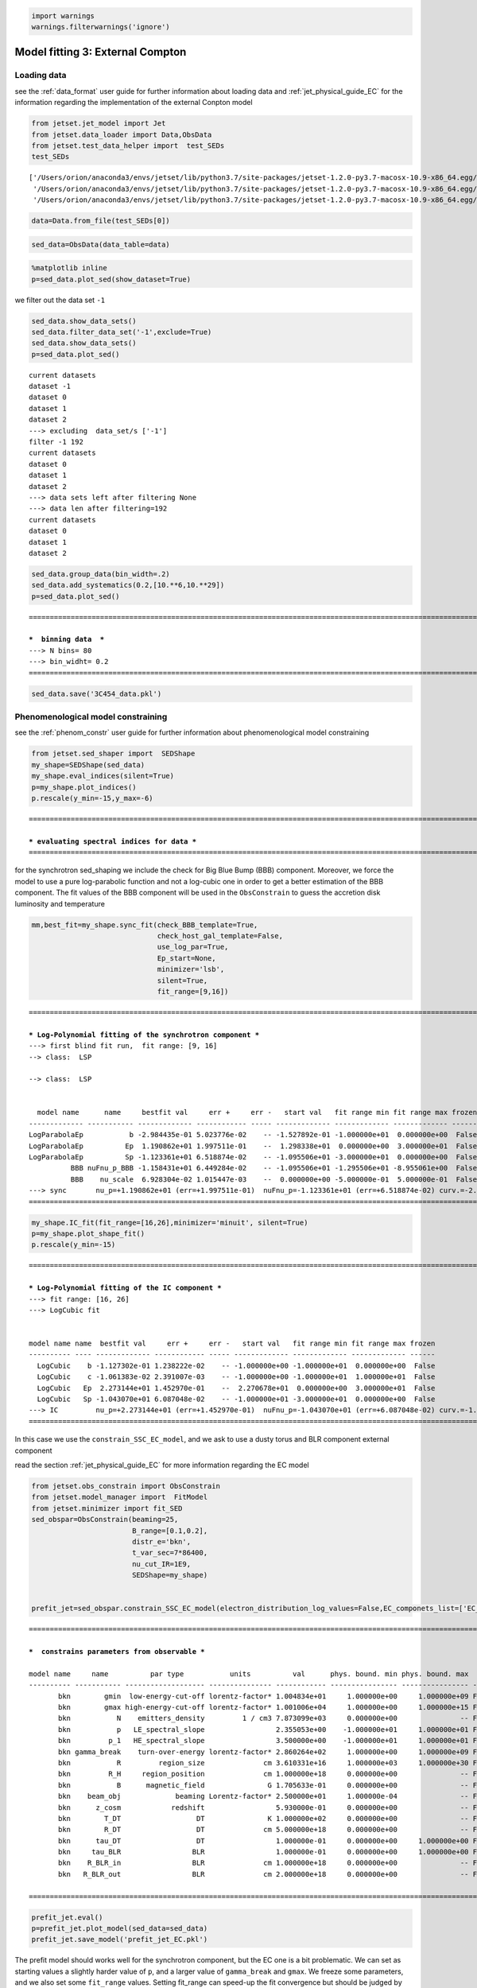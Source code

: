 .. _model_fitting_EC:

.. code:: ipython3

    import warnings
    warnings.filterwarnings('ignore')

Model fitting 3: External Compton
=================================

Loading data
------------

see the :ref:`data_format` user guide for further information about loading data and :ref:`jet_physical_guide_EC` for the information regarding the implementation of the external Conpton model

.. code:: ipython3

    from jetset.jet_model import Jet
    from jetset.data_loader import Data,ObsData
    from jetset.test_data_helper import  test_SEDs
    test_SEDs





.. parsed-literal::

    ['/Users/orion/anaconda3/envs/jetset/lib/python3.7/site-packages/jetset-1.2.0-py3.7-macosx-10.9-x86_64.egg/jetset/test_data/SEDs_data/SED_3C345.ecsv',
     '/Users/orion/anaconda3/envs/jetset/lib/python3.7/site-packages/jetset-1.2.0-py3.7-macosx-10.9-x86_64.egg/jetset/test_data/SEDs_data/SED_MW_Mrk421_EBL_DEABS.ecsv',
     '/Users/orion/anaconda3/envs/jetset/lib/python3.7/site-packages/jetset-1.2.0-py3.7-macosx-10.9-x86_64.egg/jetset/test_data/SEDs_data/SED_MW_Mrk501_EBL_DEABS.ecsv']



.. code:: ipython3

    data=Data.from_file(test_SEDs[0])


.. code:: ipython3

    sed_data=ObsData(data_table=data)

.. code:: ipython3

    %matplotlib inline
    p=sed_data.plot_sed(show_dataset=True)



.. image:: Jet_example_model_fit_EC_files/Jet_example_model_fit_EC_8_0.png


we filter out the data set ``-1``

.. code:: ipython3

    sed_data.show_data_sets()
    sed_data.filter_data_set('-1',exclude=True)
    sed_data.show_data_sets()
    p=sed_data.plot_sed()



.. parsed-literal::

    current datasets
    dataset -1
    dataset 0
    dataset 1
    dataset 2
    ---> excluding  data_set/s ['-1']
    filter -1 192
    current datasets
    dataset 0
    dataset 1
    dataset 2
    ---> data sets left after filtering None
    ---> data len after filtering=192
    current datasets
    dataset 0
    dataset 1
    dataset 2



.. image:: Jet_example_model_fit_EC_files/Jet_example_model_fit_EC_10_1.png


.. code:: ipython3

    sed_data.group_data(bin_width=.2)
    sed_data.add_systematics(0.2,[10.**6,10.**29])
    p=sed_data.plot_sed()


.. parsed-literal::

    ===================================================================================================================
    
    ***  binning data  ***
    ---> N bins= 80
    ---> bin_widht= 0.2
    ===================================================================================================================
    



.. image:: Jet_example_model_fit_EC_files/Jet_example_model_fit_EC_11_1.png


.. code:: ipython3

    sed_data.save('3C454_data.pkl')

Phenomenological model constraining
-----------------------------------

see the :ref:`phenom_constr` user guide for further information about phenomenological model constraining

.. code:: ipython3

    from jetset.sed_shaper import  SEDShape
    my_shape=SEDShape(sed_data)
    my_shape.eval_indices(silent=True)
    p=my_shape.plot_indices()
    p.rescale(y_min=-15,y_max=-6)


.. parsed-literal::

    ===================================================================================================================
    
    *** evaluating spectral indices for data ***
    ===================================================================================================================
    



.. image:: Jet_example_model_fit_EC_files/Jet_example_model_fit_EC_15_1.png


for the synchrotron sed_shaping we include the check for Big Blue Bump
(BBB) component. Moreover, we force the model to use a pure
log-parabolic function and not a log-cubic one in order to get a better
estimation of the BBB component. The fit values of the BBB component
will be used in the ``ObsConstrain`` to guess the accretion disk
luminosity and temperature

.. code:: ipython3

    mm,best_fit=my_shape.sync_fit(check_BBB_template=True,
                                  check_host_gal_template=False,
                                  use_log_par=True,
                                  Ep_start=None,
                                  minimizer='lsb',
                                  silent=True,
                                  fit_range=[9,16])


.. parsed-literal::

    ===================================================================================================================
    
    *** Log-Polynomial fitting of the synchrotron component ***
    ---> first blind fit run,  fit range: [9, 16]
    --> class:  LSP
    
    --> class:  LSP
    
    
      model name      name     bestfit val     err +     err -   start val   fit range min fit range max frozen
    ------------- ----------- ------------- ------------ ----- ------------- ------------- ------------- ------
    LogParabolaEp           b -2.984435e-01 5.023776e-02    -- -1.527892e-01 -1.000000e+01  0.000000e+00  False
    LogParabolaEp          Ep  1.190862e+01 1.997511e-01    --  1.298338e+01  0.000000e+00  3.000000e+01  False
    LogParabolaEp          Sp -1.123361e+01 6.518874e-02    -- -1.095506e+01 -3.000000e+01  0.000000e+00  False
              BBB nuFnu_p_BBB -1.158431e+01 6.449284e-02    -- -1.095506e+01 -1.295506e+01 -8.955061e+00  False
              BBB    nu_scale  6.928304e-02 1.015447e-03    --  0.000000e+00 -5.000000e-01  5.000000e-01  False
    ---> sync       nu_p=+1.190862e+01 (err=+1.997511e-01)  nuFnu_p=-1.123361e+01 (err=+6.518874e-02) curv.=-2.984435e-01 (err=+5.023776e-02)
    ===================================================================================================================
    


.. code:: ipython3

    my_shape.IC_fit(fit_range=[16,26],minimizer='minuit', silent=True)
    p=my_shape.plot_shape_fit()
    p.rescale(y_min=-15)


.. parsed-literal::

    ===================================================================================================================
    
    *** Log-Polynomial fitting of the IC component ***
    ---> fit range: [16, 26]
    ---> LogCubic fit
    
    
    model name name  bestfit val     err +     err -   start val   fit range min fit range max frozen
    ---------- ---- ------------- ------------ ----- ------------- ------------- ------------- ------
      LogCubic    b -1.127302e-01 1.238222e-02    -- -1.000000e+00 -1.000000e+01  0.000000e+00  False
      LogCubic    c -1.061383e-02 2.391007e-03    -- -1.000000e+00 -1.000000e+01  1.000000e+01  False
      LogCubic   Ep  2.273144e+01 1.452970e-01    --  2.270678e+01  0.000000e+00  3.000000e+01  False
      LogCubic   Sp -1.043070e+01 6.087048e-02    -- -1.000000e+01 -3.000000e+01  0.000000e+00  False
    ---> IC         nu_p=+2.273144e+01 (err=+1.452970e-01)  nuFnu_p=-1.043070e+01 (err=+6.087048e-02) curv.=-1.127302e-01 (err=+1.238222e-02)
    ===================================================================================================================
    



.. image:: Jet_example_model_fit_EC_files/Jet_example_model_fit_EC_18_1.png


In this case we use the ``constrain_SSC_EC_model``, and we ask to use a
dusty torus and BLR component external component

read the section :ref:`jet_physical_guide_EC`  for more information regarding the EC model

.. code:: ipython3

    from jetset.obs_constrain import ObsConstrain
    from jetset.model_manager import  FitModel
    from jetset.minimizer import fit_SED
    sed_obspar=ObsConstrain(beaming=25,
                            B_range=[0.1,0.2],
                            distr_e='bkn',
                            t_var_sec=7*86400,
                            nu_cut_IR=1E9,
                            SEDShape=my_shape)
    
    
    prefit_jet=sed_obspar.constrain_SSC_EC_model(electron_distribution_log_values=False,EC_componets_list=['EC_DT','EC_BLR'],R_H=1E18,silent=True)



.. parsed-literal::

    ===================================================================================================================
    
    ***  constrains parameters from observable ***
    
    model name     name          par type           units          val      phys. bound. min phys. bound. max  log  frozen
    ---------- ----------- ------------------- --------------- ------------ ---------------- ---------------- ----- ------
           bkn        gmin  low-energy-cut-off lorentz-factor* 1.004834e+01     1.000000e+00     1.000000e+09 False  False
           bkn        gmax high-energy-cut-off lorentz-factor* 1.001006e+04     1.000000e+00     1.000000e+15 False  False
           bkn           N    emitters_density         1 / cm3 7.873099e+03     0.000000e+00               -- False  False
           bkn           p   LE_spectral_slope                 2.355053e+00    -1.000000e+01     1.000000e+01 False  False
           bkn         p_1   HE_spectral_slope                 3.500000e+00    -1.000000e+01     1.000000e+01 False  False
           bkn gamma_break    turn-over-energy lorentz-factor* 2.860264e+02     1.000000e+00     1.000000e+09 False  False
           bkn           R         region_size              cm 3.610331e+16     1.000000e+03     1.000000e+30 False  False
           bkn         R_H     region_position              cm 1.000000e+18     0.000000e+00               -- False   True
           bkn           B      magnetic_field               G 1.705633e-01     0.000000e+00               -- False  False
           bkn    beam_obj             beaming Lorentz-factor* 2.500000e+01     1.000000e-04               -- False  False
           bkn      z_cosm            redshift                 5.930000e-01     0.000000e+00               -- False  False
           bkn        T_DT                  DT               K 1.000000e+02     0.000000e+00               -- False  False
           bkn        R_DT                  DT              cm 5.000000e+18     0.000000e+00               -- False  False
           bkn      tau_DT                  DT                 1.000000e-01     0.000000e+00     1.000000e+00 False  False
           bkn     tau_BLR                 BLR                 1.000000e-01     0.000000e+00     1.000000e+00 False  False
           bkn    R_BLR_in                 BLR              cm 1.000000e+18     0.000000e+00               -- False   True
           bkn   R_BLR_out                 BLR              cm 2.000000e+18     0.000000e+00               -- False   True
    
    ===================================================================================================================
    


.. code:: ipython3

    prefit_jet.eval()
    p=prefit_jet.plot_model(sed_data=sed_data)
    prefit_jet.save_model('prefit_jet_EC.pkl')



.. image:: Jet_example_model_fit_EC_files/Jet_example_model_fit_EC_22_0.png


The prefit model should works well for the synchrotron component, but
the EC one is a bit problematic. We can set as starting values a
slightly harder value of ``p``, and a larger value of ``gamma_break``
and ``gmax``. We freeze some parameters, and we also set some
``fit_range`` values. Setting fit_range can speed-up the fit convergence
but should be judged by the user each time according to the physics of
the particular source

.. note::
   With the new implementation of composite model  (`FitModel` class) to set parameters you have to specify the model component, this is different from versions<1.1.2,
   and this holds also for the `freeze` method and for setting  `fit_range` intervals, and for the methods relate to parameters setting in general.
   See the :ref:`composite_models` user guide for further information about the new implementation of `FitModel`, in particular for parameter setting

EC model fit
------------

.. code:: ipython3

    jet_minuti=Jet.load_model('prefit_jet_EC.pkl')
    jet_minuti.set_gamma_grid_size(100)
    fit_model_minuit=FitModel( jet=jet_minuti, name='EC-best-fit-lsb')
    fit_model_minuit.show_model_components()


.. parsed-literal::

        name          par type           units          val      phys. bound. min phys. bound. max  log  frozen
    ----------- ------------------- --------------- ------------ ---------------- ---------------- ----- ------
           gmin  low-energy-cut-off lorentz-factor* 1.214476e+01     1.000000e+00     1.000000e+09 False  False
           gmax high-energy-cut-off lorentz-factor* 1.209849e+04     1.000000e+00     1.000000e+15 False  False
              N    emitters_density         1 / cm3 2.039857e+02     0.000000e+00               -- False  False
              p   LE_spectral_slope                 2.355053e+00    -1.000000e+01     1.000000e+01 False  False
            p_1   HE_spectral_slope                 3.500000e+00    -1.000000e+01     1.000000e+01 False  False
    gamma_break    turn-over-energy lorentz-factor* 3.456517e+02     1.000000e+00     1.000000e+09 False  False
           T_DT                  DT               K 1.000000e+02     0.000000e+00               -- False  False
           R_DT                  DT              cm 5.143375e+18     0.000000e+00               -- False  False
         tau_DT                  DT                 1.000000e-01     0.000000e+00     1.000000e+00 False  False
         L_Disk                Disk         erg / s 4.232689e+45     0.000000e+00               -- False  False
         T_Disk                Disk               K 3.018434e+04     0.000000e+00               -- False  False
        tau_BLR                 BLR                 1.000000e-01     0.000000e+00     1.000000e+00 False  False
       R_BLR_in                 BLR              cm 2.057350e+17     0.000000e+00               -- False   True
      R_BLR_out                 BLR              cm 4.114700e+17     0.000000e+00               -- False   True
              R         region_size              cm 1.384330e+17     1.000000e+03     1.000000e+30 False  False
            R_H     region_position              cm 1.000000e+18     0.000000e+00               -- False   True
              B      magnetic_field               G 1.167606e-01     0.000000e+00               -- False  False
       beam_obj             beaming Lorentz-factor* 2.500000e+01     1.000000e-04               -- False  False
         z_cosm            redshift                 5.930000e-01     0.000000e+00               -- False  False
    
    -------------------------------------------------------------------------------------------------------------------
    Composite model description
    -------------------------------------------------------------------------------------------------------------------
    name: EC-best-fit-lsb  
    type: composite_model  
    components models:
     -model name: jet_leptonic model type: jet
    
    -------------------------------------------------------------------------------------------------------------------


.. code:: ipython3

    jet_minuti=Jet.load_model('prefit_jet_EC.pkl')
    jet_minuti.set_gamma_grid_size(100)
    fit_model_minuit=FitModel( jet=jet_minuti, name='EC-best-fit-lsb')
    fit_model_minuit.freeze('jet_leptonic','z_cosm')
    fit_model_minuit.freeze('jet_leptonic','R_H')
    fit_model_minuit.freeze('jet_leptonic','L_Disk')
    fit_model_minuit.freeze('jet_leptonic','R_DT')
    fit_model_minuit.freeze('jet_leptonic','R_BLR_in')
    fit_model_minuit.freeze('jet_leptonic','R_BLR_out')
    
    fit_model_minuit.jet_leptonic.parameters.R.fit_range=[1E16,5E18]
    fit_model_minuit.jet_leptonic.parameters.gamma_break.val=600
    fit_model_minuit.jet_leptonic.parameters.p.val=1.8
    fit_model_minuit.jet_leptonic.parameters.gamma_break.fit_range=[100,3000]
    fit_model_minuit.jet_leptonic.parameters.gmin.fit_range=[2,10]
    
    fit_model_minuit.jet_leptonic.parameters.gmax.val=1E5
    fit_model_minuit.jet_leptonic.parameters.gmax.fit_range=[1000,1E6]


.. parsed-literal::

        name          par type           units          val      phys. bound. min phys. bound. max  log  frozen
    ----------- ------------------- --------------- ------------ ---------------- ---------------- ----- ------
           gmin  low-energy-cut-off lorentz-factor* 1.214476e+01     1.000000e+00     1.000000e+09 False  False
           gmax high-energy-cut-off lorentz-factor* 1.209849e+04     1.000000e+00     1.000000e+15 False  False
              N    emitters_density         1 / cm3 2.039857e+02     0.000000e+00               -- False  False
              p   LE_spectral_slope                 2.355053e+00    -1.000000e+01     1.000000e+01 False  False
            p_1   HE_spectral_slope                 3.500000e+00    -1.000000e+01     1.000000e+01 False  False
    gamma_break    turn-over-energy lorentz-factor* 3.456517e+02     1.000000e+00     1.000000e+09 False  False
           T_DT                  DT               K 1.000000e+02     0.000000e+00               -- False  False
           R_DT                  DT              cm 5.143375e+18     0.000000e+00               -- False  False
         tau_DT                  DT                 1.000000e-01     0.000000e+00     1.000000e+00 False  False
         L_Disk                Disk         erg / s 4.232689e+45     0.000000e+00               -- False  False
         T_Disk                Disk               K 3.018434e+04     0.000000e+00               -- False  False
        tau_BLR                 BLR                 1.000000e-01     0.000000e+00     1.000000e+00 False  False
       R_BLR_in                 BLR              cm 2.057350e+17     0.000000e+00               -- False   True
      R_BLR_out                 BLR              cm 4.114700e+17     0.000000e+00               -- False   True
              R         region_size              cm 1.384330e+17     1.000000e+03     1.000000e+30 False  False
            R_H     region_position              cm 1.000000e+18     0.000000e+00               -- False   True
              B      magnetic_field               G 1.167606e-01     0.000000e+00               -- False  False
       beam_obj             beaming Lorentz-factor* 2.500000e+01     1.000000e-04               -- False  False
         z_cosm            redshift                 5.930000e-01     0.000000e+00               -- False  False


.. code:: ipython3

    from jetset.minimizer import ModelMinimizer
    model_minimizer_minuit=ModelMinimizer('minuit')
    best_fit_minuit=model_minimizer_minuit.fit(fit_model_minuit,sed_data,1E11,1E29,fitname='EC-best-fit-minuit',repeat=3)


.. parsed-literal::

    filtering data in fit range = [1.000000e+11,1.000000e+29]
    data length 21
    ===================================================================================================================
    
    *** start fit process ***
    ----- 
    fit run: 0
    \ minim function calls=920, chisq=21.205331 UL part=-0.00000000000
    fit run: 1
    / minim function calls=940, chisq=16.501900 UL part=-0.0000000
    fit run: 2
    | minim function calls=350, chisq=16.389750 UL part=-0.00000000000 UL part=-0.000000
    **************************************************************************************************
    Fit report
    
    Model: EC-best-fit-minuit
     model name      name          par type           units          val      phys. bound. min phys. bound. max  log  frozen
    ------------ ----------- ------------------- --------------- ------------ ---------------- ---------------- ----- ------
    jet_leptonic        gmin  low-energy-cut-off lorentz-factor* 9.999991e+00     1.000000e+00     1.000000e+09 False  False
    jet_leptonic        gmax high-energy-cut-off lorentz-factor* 9.998178e+04     1.000000e+00     1.000000e+15 False  False
    jet_leptonic           N    emitters_density         1 / cm3 1.502210e+02     0.000000e+00               -- False  False
    jet_leptonic           p   LE_spectral_slope                 1.806760e+00    -1.000000e+01     1.000000e+01 False  False
    jet_leptonic         p_1   HE_spectral_slope                 3.575040e+00    -1.000000e+01     1.000000e+01 False  False
    jet_leptonic gamma_break    turn-over-energy lorentz-factor* 4.785486e+02     1.000000e+00     1.000000e+09 False  False
    jet_leptonic        T_DT                  DT               K 4.383439e+02     0.000000e+00               -- False  False
    jet_leptonic        R_DT                  DT              cm 5.143375e+18     0.000000e+00               -- False   True
    jet_leptonic      tau_DT                  DT                 5.243266e-02     0.000000e+00     1.000000e+00 False  False
    jet_leptonic      L_Disk                Disk         erg / s 4.232689e+45     0.000000e+00               -- False   True
    jet_leptonic      T_Disk                Disk               K 4.815942e+04     0.000000e+00               -- False  False
    jet_leptonic     tau_BLR                 BLR                 1.677494e-01     0.000000e+00     1.000000e+00 False  False
    jet_leptonic    R_BLR_in                 BLR              cm 2.057350e+17     0.000000e+00               -- False   True
    jet_leptonic   R_BLR_out                 BLR              cm 4.114700e+17     0.000000e+00               -- False   True
    jet_leptonic           R         region_size              cm 1.219759e+17     1.000000e+03     1.000000e+30 False  False
    jet_leptonic         R_H     region_position              cm 1.000000e+18     0.000000e+00               -- False   True
    jet_leptonic           B      magnetic_field               G 1.021389e-01     0.000000e+00               -- False  False
    jet_leptonic    beam_obj             beaming Lorentz-factor* 2.281074e+01     1.000000e-04               -- False  False
    jet_leptonic      z_cosm            redshift                 5.930000e-01     0.000000e+00               -- False   True
    
    converged=True
    calls=351
    ------------------------------------------------------------------
    | FCN = 16.38                   |     Ncalls=339 (350 total)     |
    | EDM = 1.53E+04 (Goal: 1E-05)  |            up = 1.0            |
    ------------------------------------------------------------------
    |  Valid Min.   | Valid Param.  | Above EDM | Reached call limit |
    ------------------------------------------------------------------
    |     False     |     True      |   True    |       False        |
    ------------------------------------------------------------------
    | Hesse failed  |   Has cov.    | Accurate  | Pos. def. | Forced |
    ------------------------------------------------------------------
    |     False     |     True      |   False   |   False   |  True  |
    ------------------------------------------------------------------
    --------------------------------------------------------------------------------------------
    |   | Name   |   Value   | Hesse Err | Minos Err- | Minos Err+ | Limit-  | Limit+  | Fixed |
    --------------------------------------------------------------------------------------------
    | 0 | par_0  |  1.000E1  |  0.000E1  |            |            |    2    |   10    |       |
    | 1 | par_1  |  1.000E5  |  0.000E5  |            |            |  1000   |  1e+06  |       |
    | 2 | par_2  |  150.221  |   0.029   |            |            |    0    |         |       |
    | 3 | par_3  |   1.81    |   0.06    |            |            |   -10   |   10    |       |
    | 4 | par_4  |  0.358E1  |  0.000E1  |            |            |   -10   |   10    |       |
    | 5 | par_5  |  478.55   |   0.18    |            |            |   100   |  3000   |       |
    | 6 | par_6  |    440    |    40     |            |            |    0    |         |       |
    | 7 | par_7  |   0.052   |   0.014   |            |            |    0    |    1    |       |
    | 8 | par_8  |  0.48E5   |  0.08E5   |            |            |    0    |         |       |
    | 9 | par_9  |   0.17    |   0.21    |            |            |    0    |    1    |       |
    | 10| par_10 |  1.22E17  |  0.19E17  |            |            |  1e+16  |  5e+18  |       |
    | 11| par_11 | 1.021E-1  | 0.022E-1  |            |            |    0    |         |       |
    | 12| par_12 |   22.8    |    1.9    |            |            | 0.0001  |         |       |
    --------------------------------------------------------------------------------------------
    dof=8
    chisq=16.378087, chisq/red=2.047261 null hypothesis sig=0.037277
    
    best fit pars
     model name      name    bestfit val     err +     err -  start val   fit range min fit range max frozen
    ------------ ----------- ------------ ------------ ----- ------------ ------------- ------------- ------
    jet_leptonic        gmin 9.999991e+00 9.610403e-08    -- 1.214476e+01  2.000000e+00  1.000000e+01  False
    jet_leptonic        gmax 9.998178e+04 1.938664e+00    -- 1.000000e+05  1.000000e+03  1.000000e+06  False
    jet_leptonic           N 1.502210e+02 2.883063e-02    -- 2.039857e+02  0.000000e+00            --  False
    jet_leptonic           p 1.806760e+00 6.298315e-02    -- 1.800000e+00 -1.000000e+01  1.000000e+01  False
    jet_leptonic         p_1 3.575040e+00 3.367924e-04    -- 3.500000e+00 -1.000000e+01  1.000000e+01  False
    jet_leptonic gamma_break 4.785486e+02 1.845153e-01    -- 6.000000e+02  1.000000e+02  3.000000e+03  False
    jet_leptonic        T_DT 4.383439e+02 4.463019e+01    -- 1.000000e+02  0.000000e+00            --  False
    jet_leptonic        R_DT           --           --    -- 5.143375e+18  0.000000e+00            --   True
    jet_leptonic      tau_DT 5.243266e-02 1.442664e-02    -- 1.000000e-01  0.000000e+00  1.000000e+00  False
    jet_leptonic      L_Disk           --           --    -- 4.232689e+45  0.000000e+00            --   True
    jet_leptonic      T_Disk 4.815942e+04 7.881132e+03    -- 3.018434e+04  0.000000e+00            --  False
    jet_leptonic     tau_BLR 1.677494e-01 2.132366e-01    -- 1.000000e-01  0.000000e+00  1.000000e+00  False
    jet_leptonic    R_BLR_in           --           --    -- 2.057350e+17  0.000000e+00            --   True
    jet_leptonic   R_BLR_out           --           --    -- 4.114700e+17  0.000000e+00            --   True
    jet_leptonic           R 1.219759e+17 1.909803e+16    -- 1.384330e+17  1.000000e+16  5.000000e+18  False
    jet_leptonic         R_H           --           --    -- 1.000000e+18  0.000000e+00            --   True
    jet_leptonic           B 1.021389e-01 2.161677e-03    -- 1.167606e-01  0.000000e+00            --  False
    jet_leptonic    beam_obj 2.281074e+01 1.916088e+00    -- 2.500000e+01  1.000000e-04            --  False
    jet_leptonic      z_cosm           --           --    -- 5.930000e-01  0.000000e+00            --   True
    **************************************************************************************************
    
    ===================================================================================================================
    


.. code:: ipython3

    best_fit_minuit.save_report('EC-best-fit-minuit.txt')
    model_minimizer_minuit.save_model('EC_model_minimizer_minuit.pkl')
    fit_model_minuit.save_model('EC_fit_model_minuit.pkl')

.. code:: ipython3

    %matplotlib inline
    fit_model_minuit.set_nu_grid(1E6,1E30,200)
    fit_model_minuit.eval()
    p2=fit_model_minuit.plot_model(sed_data=sed_data)
    p2.rescale(y_min=-15,y_max=-9.5,x_min=6,x_max=28.5)



.. image:: Jet_example_model_fit_EC_files/Jet_example_model_fit_EC_30_0.png


.. code:: ipython3

    jet_minuti.energetic_report()


.. parsed-literal::

    -----------------------------------------------------------------------------------------
    jet eneregetic report:
         name                   type               units        val     
    -------------- ----------------------------- --------- -------------
               U_e Energy dens. blob rest. frame erg / cm3  7.257454e-03
          U_p_cold Energy dens. blob rest. frame erg / cm3  2.819493e-05
               U_B Energy dens. blob rest. frame erg / cm3  4.150905e-04
               U_p Energy dens. blob rest. frame erg / cm3  0.000000e+00
        U_p_target Energy dens. blob rest. frame erg / cm3 6.929110e-310
           U_Synch Energy dens. blob rest. frame erg / cm3  1.309732e-04
       U_Synch_DRF Energy dens. disk rest. frame erg / cm3  3.546008e+01
            U_Disk Energy dens. blob rest. frame erg / cm3  1.316068e-04
             U_BLR Energy dens. blob rest. frame erg / cm3  7.014444e-04
              U_DT Energy dens. blob rest. frame erg / cm3  4.471427e-03
             U_CMB Energy dens. blob rest. frame erg / cm3  0.000000e+00
        U_Disk_DRF Energy dens. disk rest. frame erg / cm3  1.109071e-02
         U_BLR_DRF Energy dens. disk rest. frame erg / cm3  1.937101e-03
          U_DT_DRF Energy dens. disk rest. frame erg / cm3  2.241331e-05
         U_CMB_DRF Energy dens. disk rest. frame erg / cm3  0.000000e+00
         L_Sync_rf         Lum. blob rest. frme.   erg / s  2.430199e+41
          L_SSC_rf         Lum. blob rest. frme.   erg / s  6.436753e+40
      L_EC_Disk_rf         Lum. blob rest. frme.   erg / s  0.000000e+00
       L_EC_BLR_rf         Lum. blob rest. frme.   erg / s  3.646502e+41
        L_EC_DT_rf         Lum. blob rest. frme.   erg / s  2.724764e+42
       L_EC_CMB_rf         Lum. blob rest. frme.   erg / s  0.000000e+00
     L_pp_gamma_rf         Lum. blob rest. frme.   erg / s  0.000000e+00
        jet_L_Sync                      jet Lum.   erg / s  6.075499e+42
         jet_L_SSC                      jet Lum.   erg / s  1.609188e+42
     jet_L_EC_Disk                      jet Lum.   erg / s  0.000000e+00
      jet_L_EC_BLR                      jet Lum.   erg / s  9.116254e+42
       jet_L_EC_DT                      jet Lum.   erg / s  6.811910e+43
      jet_L_EC_CMB                      jet Lum.   erg / s  0.000000e+00
    jet_L_pp_gamma                      jet Lum.   erg / s  0.000000e+00
         jet_L_rad                      jet Lum.   erg / s  8.492004e+43
         jet_L_kin                      jet Lum.   erg / s  1.079074e+45
         jet_L_tot                      jet Lum.   erg / s  1.163994e+45
           jet_L_e                      jet Lum.   erg / s  1.016958e+45
           jet_L_B                      jet Lum.   erg / s  5.816499e+43
      jet_L_p_cold                      jet Lum.   erg / s  3.950844e+42
           jet_L_p                      jet Lum.   erg / s  0.000000e+00
    -----------------------------------------------------------------------------------------


MCMC
----

.. code:: ipython3

    from jetset.mcmc import McmcSampler
    from jetset.minimizer import ModelMinimizer


We used a flat prior centered on the best fit value. Setting
``bound=5.0`` and ``bound_rel=True`` means that:

1) the prior interval will be defined as [best_fit_val - delta_m ,
   best_fit_val + delta_p]

2) with delta_p=delta_m=best_fit_val*bound

If we set ``bound_rel=False`` then delta_p = delta_m =
best_fit_err*bound

It is possible to define asymmetric boundaries e.g. ``bound=[2.0,5.0]``
meaning that

1) for ``bound_rel=True``

   delta_p = best_fit_val*bound[1]

   delta_m =b est_fit_val*bound[0]

2) for ``bound_rel=False``

   delta_p = best_fit_err*bound[1]

   delta_m = best_fit_err*bound[0]

In the next release a more flexible prior interface will be added,
including different type of priors

Given the large parameter space, we select a sub sample of parameters
using the ``use_labels_dict``. If we do not pass the ‘use_labels_dict’
the full set of free parameters will be used

.. code:: ipython3

    model_minimizer_minuit = ModelMinimizer.load_model('EC_model_minimizer_minuit.pkl')
    
    
    mcmc=McmcSampler(model_minimizer_minuit)
    
    labels=['N','B','beam_obj','p_1','gamma_break']
    model_name='jet_leptonic'
    use_labels_dict={model_name:labels}
    
    mcmc.run_sampler(nwalkers=128,burnin=10,steps=50,bound=5.0,bound_rel=True,threads=None,walker_start_bound=0.005,use_labels_dict=use_labels_dict)


.. parsed-literal::

    mcmc run starting


.. parsed-literal::

    100%|██████████| 50/50 [05:44<00:00,  6.89s/it]

.. parsed-literal::

    mcmc run done, with 1 threads took 351.07 seconds


.. parsed-literal::

    


.. code:: ipython3

    print(mcmc.acceptance_fraction)


.. parsed-literal::

    0.58734375


.. code:: ipython3

    f=mcmc.corner_plot()



.. image:: Jet_example_model_fit_EC_files/Jet_example_model_fit_EC_37_0.png


.. code:: ipython3

    f=mcmc.plot_chain('p_1',log_plot=False)



.. image:: Jet_example_model_fit_EC_files/Jet_example_model_fit_EC_38_0.png


Save and reuse MCMC
-------------------

.. code:: ipython3

    mcmc.save('mcmc_sampler.pkl')

.. code:: ipython3

    from jetset.mcmc import McmcSampler
    from jetset.data_loader import ObsData
    from jetset.plot_sedfit import PlotSED
    from jetset.test_data_helper import  test_SEDs
    
    sed_data=ObsData.load('3C454_data.pkl')
    
    ms=McmcSampler.load('mcmc_sampler.pkl')

.. code:: ipython3

    ms.model.set_nu_grid(1E6,1E30,200)
    
    p=ms.plot_model(sed_data=sed_data,fit_range=[11., 27.4],size=50)
    p.rescale(y_min=-13,x_min=6,x_max=28.5)



.. image:: Jet_example_model_fit_EC_files/Jet_example_model_fit_EC_42_0.png


.. code:: ipython3

    f=ms.plot_par('beam_obj',log_plot=False)




.. image:: Jet_example_model_fit_EC_files/Jet_example_model_fit_EC_43_0.png


.. code:: ipython3

    f=ms.corner_plot()



.. image:: Jet_example_model_fit_EC_files/Jet_example_model_fit_EC_44_0.png

